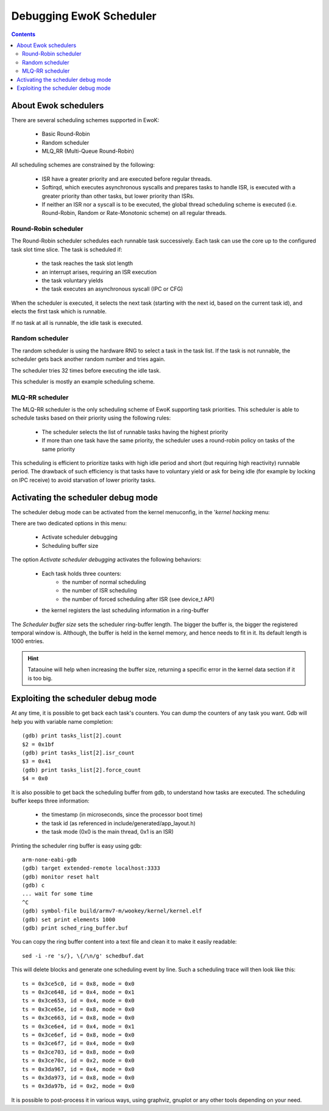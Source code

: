 .. _debug_sched:

Debugging EwoK Scheduler
========================

.. contents::


About Ewok schedulers
---------------------

There are several scheduling schemes supported in EwoK:

   * Basic Round-Robin
   * Random scheduler
   * MLQ_RR (Multi-Queue Round-Robin)

All scheduling schemes are constrained by the following:

  * ISR have a greater priority and are executed before regular threads.

  * Softirqd, which executes asynchronous syscalls and prepares tasks to handle
    ISR, is executed with a greater priority than other tasks, but lower
    priority than ISRs.

  * If neither an ISR nor a syscall is to be executed, the global thread
    scheduling scheme is executed (i.e. Round-Robin, Random or Rate-Monotonic
    scheme) on all regular threads.


Round-Robin scheduler
^^^^^^^^^^^^^^^^^^^^^

The Round-Robin scheduler schedules each runnable task successively. Each task
can use the core up to the configured task slot time slice. The task is
scheduled if:

   * the task reaches the task slot length
   * an interrupt arises, requiring an ISR execution
   * the task voluntary yields
   * the task executes an asynchronous syscall (IPC or CFG)

When the scheduler is executed, it selects the next task (starting with the
next id, based on the current task id), and elects the first task which is
runnable.

If no task at all is runnable, the idle task is executed.

Random scheduler
^^^^^^^^^^^^^^^^

The random scheduler is using the hardware RNG to select a task in the task
list. If the task is not runnable, the scheduler gets back another random
number and tries again.

The scheduler tries 32 times before executing the idle task.

This scheduler is mostly an example scheduling scheme.

MLQ-RR scheduler
^^^^^^^^^^^^^^^^

The MLQ-RR scheduler is the only scheduling scheme of EwoK supporting
task priorities.
This scheduler is able to schedule tasks based on their priority using the
following rules:

   * The scheduler selects the list of runnable tasks having the highest
     priority
   * If more than one task have the same priority, the scheduler uses a
     round-robin policy on tasks of the same priority

This scheduling is efficient to prioritize tasks with high idle period and
short (but requiring high reactivity) runnable period. The drawback of such
efficiency is that tasks have to voluntary yield or ask for being idle (for
example by locking on IPC receive) to avoid starvation of lower priority tasks.


Activating the scheduler debug mode
-----------------------------------

The scheduler debug mode can be activated from the kernel menuconfig, in the
'*kernel hacking* menu:

.. image:: img/ewok_mc_kernel_hacking.png
   :alt: Scheduler debug mode
   :align: center

There are two dedicated options in this menu:

   * Activate scheduler debugging
   * Scheduling buffer size

.. image:: img/ewok_mc_sched_debug.png
   :alt: Scheduler debug mode
   :align: center

The option *Activate scheduler debugging* activates the following behaviors:

   * Each task holds three counters:
      * the number of normal scheduling
      * the number of ISR scheduling
      * the number of forced scheduling after ISR (see device_t API)
   * the kernel registers the last scheduling information in a ring-buffer

The *Scheduler buffer size* sets the scheduler ring-buffer length. The bigger
the buffer is, the bigger the registered temporal window is. Although, the
buffer is held in the kernel memory, and hence needs to fit in it. Its default
length is 1000 entries.

.. hint::
   Tataouine will help when increasing the buffer size, returning a specific
   error in the kernel data section if it is too big.

Exploiting the scheduler debug mode
-----------------------------------

At any time, it is possible to get back each task's counters. You can dump the
counters of any task you want. Gdb will help you with variable name completion::

   (gdb) print tasks_list[2].count
   $2 = 0x1bf
   (gdb) print tasks_list[2].isr_count
   $3 = 0x41
   (gdb) print tasks_list[2].force_count
   $4 = 0x0

It is also possible to get back the scheduling buffer from gdb, to understand
how tasks are executed.
The scheduling buffer keeps three information:

   * the timestamp (in microseconds, since the processor boot time)
   * the task id (as referenced in include/generated/app_layout.h)
   * the task mode (0x0 is the main thread, 0x1 is an ISR)

Printing the scheduler ring buffer is easy using gdb::

   arm-none-eabi-gdb
   (gdb) target extended-remote localhost:3333
   (gdb) monitor reset halt
   (gdb) c
   ... wait for some time
   ^C
   (gdb) symbol-file build/armv7-m/wookey/kernel/kernel.elf
   (gdb) set print elements 1000
   (gdb) print sched_ring_buffer.buf

You can copy the ring buffer content into a text file and clean it to make it
easily readable::

   sed -i -re 's/}, \{/\n/g' schedbuf.dat

This will delete blocks and generate one scheduling event by line.
Such a scheduling trace will then look like this::

   ts = 0x3ce5c0, id = 0x8, mode = 0x0
   ts = 0x3ce648, id = 0x4, mode = 0x1
   ts = 0x3ce653, id = 0x4, mode = 0x0
   ts = 0x3ce65e, id = 0x8, mode = 0x0
   ts = 0x3ce663, id = 0x8, mode = 0x0
   ts = 0x3ce6e4, id = 0x4, mode = 0x1
   ts = 0x3ce6ef, id = 0x8, mode = 0x0
   ts = 0x3ce6f7, id = 0x4, mode = 0x0
   ts = 0x3ce703, id = 0x8, mode = 0x0
   ts = 0x3ce70c, id = 0x2, mode = 0x0
   ts = 0x3da967, id = 0x4, mode = 0x0
   ts = 0x3da973, id = 0x8, mode = 0x0
   ts = 0x3da97b, id = 0x2, mode = 0x0

It is possible to post-process it in various ways, using graphviz, gnuplot or
any other tools depending on your need.

